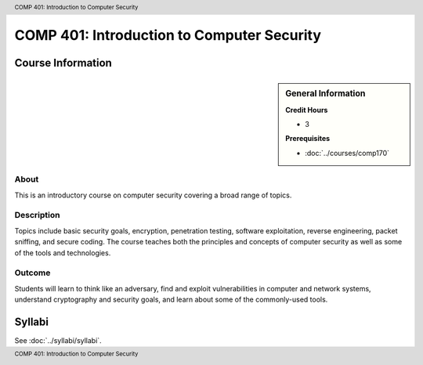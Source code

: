 .. header:: COMP  401: Introduction to Computer Security
.. footer:: COMP  401: Introduction to Computer Security

.. index::
    Introduction to Computer Security
    Introduction
    Computer Security
    Security
    COMP 401

############################################
COMP 401: Introduction to Computer Security
############################################

******************
Course Information
******************

.. sidebar:: General Information

    **Credit Hours**

    * 3

    **Prerequisites**

    * :doc:`../courses/comp170`

About
=====

This is an introductory course on computer security covering a broad range of topics.

Description
===========

Topics include basic security goals, encryption, penetration testing, software exploitation, reverse engineering, packet sniffing, and secure coding. The course teaches both the principles and concepts of computer security as well as some of the tools and technologies.

Outcome
=======

Students will learn to think like an adversary, find and exploit vulnerabilities in computer and network systems, understand cryptography and security goals, and learn about some of the commonly-used tools.

*******
Syllabi
*******

See :doc:`../syllabi/syllabi`.

